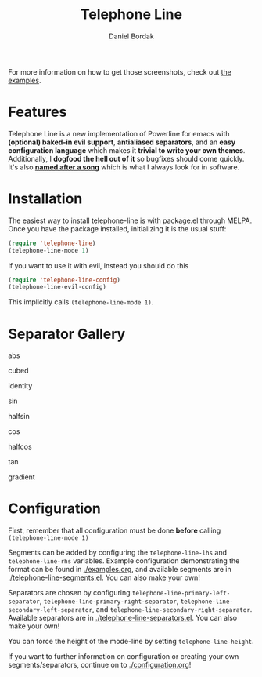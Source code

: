 #+Title: Telephone Line
#+Author: Daniel Bordak

[[http://www.gnu.org/licenses/gpl-3.0.txt][file:https://img.shields.io/badge/license-GPL_3-green.svg]]
[[http://melpa.org/#/telephone-line][file:http://melpa.org/packages/telephone-line-badge.svg]]
[[http://stable.melpa.org/#/telephone-line][file:http://stable.melpa.org/packages/telephone-line-badge.svg]]

[[./screenshots/abs.png]]

[[./screenshots/cubed.png]]

[[./screenshots/gradient.png]]

[[./screenshots/rainbow.png]]

For more information on how to get those screenshots, check out [[./examples.org][the examples]].

* Features

Telephone Line is a new implementation of Powerline for emacs with
*(optional) baked-in evil support*, *antialiased separators*, and an
*easy configuration language* which makes it *trivial to write your
own themes*. Additionally, I *dogfood the hell out of it* so bugfixes
should come quickly. It's also *[[https://www.youtube.com/watch?v=77R1Wp6Y_5Y][named after a song]]* which is what I
always look for in software.

* Installation

The easiest way to install telephone-line is with package.el through
MELPA. Once you have the package installed, initializing it is the
usual stuff:

#+begin_src emacs-lisp
(require 'telephone-line)
(telephone-line-mode 1)
#+end_src

If you want to use it with evil, instead you should do this

#+begin_src emacs-lisp
(require 'telephone-line-config)
(telephone-line-evil-config)
#+end_src

This implicitly calls ~(telephone-line-mode 1)~.

* Separator Gallery

abs

[[./screenshots/separators/telephone-line-abs-left.png]]
[[./screenshots/separators/telephone-line-abs-hollow-left.png]]

cubed

[[./screenshots/separators/telephone-line-cubed-left.png]]
[[./screenshots/separators/telephone-line-cubed-hollow-left.png]]

identity

[[./screenshots/separators/telephone-line-identity-left.png]]
[[./screenshots/separators/telephone-line-identity-hollow-left.png]]

sin

[[./screenshots/separators/telephone-line-sin-left.png]]
[[./screenshots/separators/telephone-line-sin-hollow-left.png]]

halfsin

[[./screenshots/separators/telephone-line-halfsin-left.png]]
[[./screenshots/separators/telephone-line-halfsin-hollow-left.png]]

cos

[[./screenshots/separators/telephone-line-cos-left.png]]
[[./screenshots/separators/telephone-line-cos-hollow-left.png]]

halfcos

[[./screenshots/separators/telephone-line-halfcos-left.png]]
[[./screenshots/separators/telephone-line-halfcos-hollow-left.png]]

tan

[[./screenshots/separators/telephone-line-tan-left.png]]
[[./screenshots/separators/telephone-line-tan-hollow-left.png]]

gradient

[[./screenshots/separators/telephone-line-gradient.png]]

* Configuration

First, remember that all configuration must be done *before* calling
~(telephone-line-mode 1)~

Segments can be added by configuring the ~telephone-line-lhs~ and
~telephone-line-rhs~ variables. Example configuration demonstrating
the format can be found in [[./examples.org]], and available segments are
in [[./telephone-line-segments.el]]. You can also make your own!

Separators are chosen by configuring
~telephone-line-primary-left-separator~,
~telephone-line-primary-right-separator~,
~telephone-line-secondary-left-separator~, and
~telephone-line-secondary-right-separator~. Available separators are
in [[./telephone-line-separators.el]]. You can also make your own!

You can force the height of the mode-line by setting
~telephone-line-height~.

If you want to further information on configuration or creating your
own segments/separators, continue on to [[./configuration.org]]!
